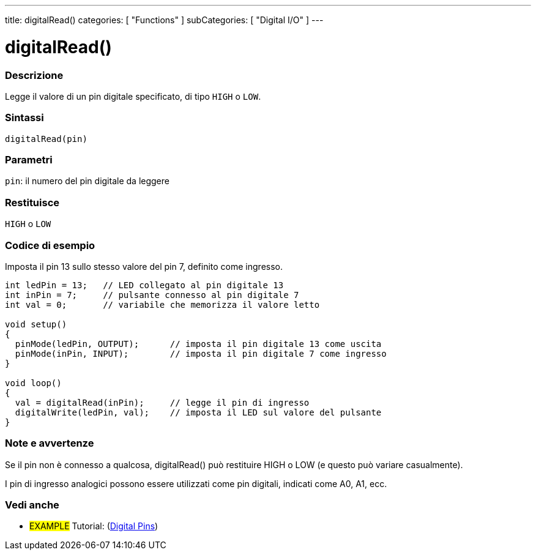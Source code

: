 ---
title: digitalRead()
categories: [ "Functions" ]
subCategories: [ "Digital I/O" ]
---


//
:ext-relative: .html

= digitalRead()


// OVERVIEW SECTION STARTS
[#overview]
--

[float]
=== Descrizione
Legge il valore di un pin digitale specificato, di tipo `HIGH` o `LOW`.
[%hardbreaks]


[float]
=== Sintassi
`digitalRead(pin)`


[float]
=== Parametri
`pin`: il numero del pin digitale da leggere

[float]
=== Restituisce
`HIGH` o `LOW`

--
// OVERVIEW SECTION ENDS




// HOW TO USE SECTION STARTS
[#howtouse]
--

[float]
=== Codice di esempio
// Describe what the example code is all about and add relevant code   ►►►►► THIS SECTION IS MANDATORY ◄◄◄◄◄
Imposta il pin 13 sullo stesso valore del pin 7, definito come ingresso.

//[source,arduino]
----
int ledPin = 13;   // LED collegato al pin digitale 13
int inPin = 7;     // pulsante connesso al pin digitale 7
int val = 0;       // variabile che memorizza il valore letto

void setup()
{
  pinMode(ledPin, OUTPUT);      // imposta il pin digitale 13 come uscita
  pinMode(inPin, INPUT);        // imposta il pin digitale 7 come ingresso
}

void loop()
{
  val = digitalRead(inPin);     // legge il pin di ingresso
  digitalWrite(ledPin, val);    // imposta il LED sul valore del pulsante
}
----
[%hardbreaks]

[float]
=== Note e avvertenze
Se il pin non è connesso a qualcosa, digitalRead() può restituire HIGH o LOW (e questo può variare casualmente).

I pin di ingresso analogici possono essere utilizzati come pin digitali, indicati come A0, A1, ecc.

--
// HOW TO USE SECTION ENDS


// SEE ALSO SECTION
[#see_also]
--

[float]
=== Vedi anche

[role="example"]
* #EXAMPLE# Tutorial: (http://arduino.cc/it/Tutorial/DigitalPins[Digital Pins])

--
// SEE ALSO SECTION ENDS

